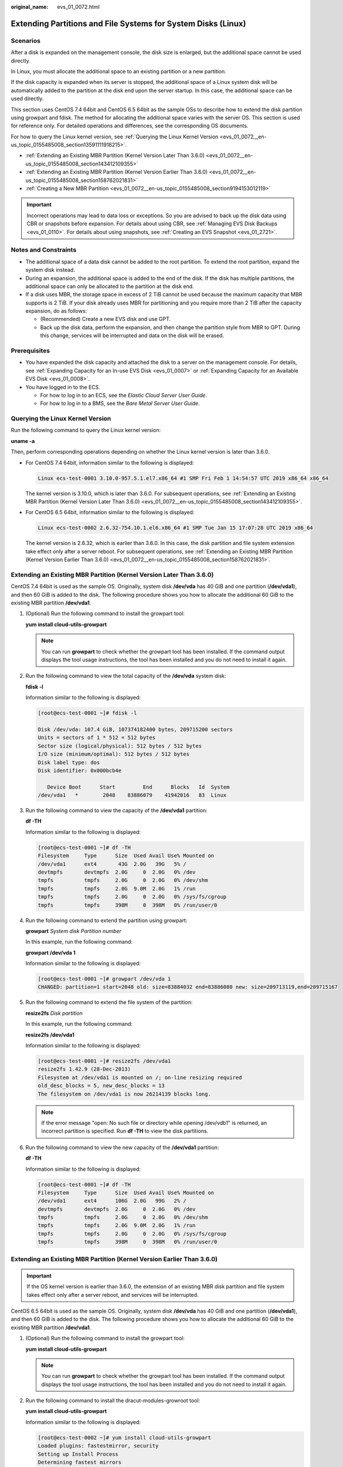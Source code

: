 :original_name: evs_01_0072.html

.. _evs_01_0072:

Extending Partitions and File Systems for System Disks (Linux)
==============================================================

Scenarios
---------

After a disk is expanded on the management console, the disk size is enlarged, but the additional space cannot be used directly.

In Linux, you must allocate the additional space to an existing partition or a new partition.

If the disk capacity is expanded when its server is stopped, the additional space of a Linux system disk will be automatically added to the partition at the disk end upon the server startup. In this case, the additional space can be used directly.

This section uses CentOS 7.4 64bit and CentOS 6.5 64bit as the sample OSs to describe how to extend the disk partition using growpart and fdisk. The method for allocating the additional space varies with the server OS. This section is used for reference only. For detailed operations and differences, see the corresponding OS documents.

For how to query the Linux kernel version, see :ref:`Querying the Linux Kernel Version <evs_01_0072__en-us_topic_0155485008_section13591111918215>`.

-  :ref:`Extending an Existing MBR Partition (Kernel Version Later Than 3.6.0) <evs_01_0072__en-us_topic_0155485008_section143412109355>`
-  :ref:`Extending an Existing MBR Partition (Kernel Version Earlier Than 3.6.0) <evs_01_0072__en-us_topic_0155485008_section158762021831>`
-  :ref:`Creating a New MBR Partition <evs_01_0072__en-us_topic_0155485008_section9194153012119>`

.. important::

   Incorrect operations may lead to data loss or exceptions. So you are advised to back up the disk data using CBR or snapshots before expansion. For details about using CBR, see :ref:`Managing EVS Disk Backups <evs_01_0110>`. For details about using snapshots, see :ref:`Creating an EVS Snapshot <evs_01_2721>`.

Notes and Constraints
---------------------

-  The additional space of a data disk cannot be added to the root partition. To extend the root partition, expand the system disk instead.
-  During an expansion, the additional space is added to the end of the disk. If the disk has multiple partitions, the additional space can only be allocated to the partition at the disk end.
-  If a disk uses MBR, the storage space in excess of 2 TiB cannot be used because the maximum capacity that MBR supports is 2 TiB. If your disk already uses MBR for partitioning and you require more than 2 TiB after the capacity expansion, do as follows:

   -  (Recommended) Create a new EVS disk and use GPT.
   -  Back up the disk data, perform the expansion, and then change the partition style from MBR to GPT. During this change, services will be interrupted and data on the disk will be erased.

Prerequisites
-------------

-  You have expanded the disk capacity and attached the disk to a server on the management console. For details, see :ref:`Expanding Capacity for an In-use EVS Disk <evs_01_0007>` or :ref:`Expanding Capacity for an Available EVS Disk <evs_01_0008>`.
-  You have logged in to the ECS.

   -  For how to log in to an ECS, see the *Elastic Cloud Server User Guide*.
   -  For how to log in to a BMS, see the *Bare Metal Server User Guide*.

.. _evs_01_0072__en-us_topic_0155485008_section13591111918215:

Querying the Linux Kernel Version
---------------------------------

Run the following command to query the Linux kernel version:

**uname -a**

Then, perform corresponding operations depending on whether the Linux kernel version is later than 3.6.0.

-  For CentOS 7.4 64bit, information similar to the following is displayed:

   .. code-block::

      Linux ecs-test-0001 3.10.0-957.5.1.el7.x86_64 #1 SMP Fri Feb 1 14:54:57 UTC 2019 x86_64 x86_64

   The kernel version is 3.10.0, which is later than 3.6.0. For subsequent operations, see :ref:`Extending an Existing MBR Partition (Kernel Version Later Than 3.6.0) <evs_01_0072__en-us_topic_0155485008_section143412109355>`.

-  For CentOS 6.5 64bit, information similar to the following is displayed:

   .. code-block::

      Linux ecs-test-0002 2.6.32-754.10.1.el6.x86_64 #1 SMP Tue Jan 15 17:07:28 UTC 2019 x86_64

   The kernel version is 2.6.32, which is earlier than 3.6.0. In this case, the disk partition and file system extension take effect only after a server reboot. For subsequent operations, see :ref:`Extending an Existing MBR Partition (Kernel Version Earlier Than 3.6.0) <evs_01_0072__en-us_topic_0155485008_section158762021831>`.

.. _evs_01_0072__en-us_topic_0155485008_section143412109355:

Extending an Existing MBR Partition (Kernel Version Later Than 3.6.0)
---------------------------------------------------------------------

CentOS 7.4 64bit is used as the sample OS. Originally, system disk **/dev/vda** has 40 GiB and one partition (**/dev/vda1**), and then 60 GiB is added to the disk. The following procedure shows you how to allocate the additional 60 GiB to the existing MBR partition **/dev/vda1**.

#. (Optional) Run the following command to install the growpart tool:

   **yum install cloud-utils-growpart**

   .. note::

      You can run **growpart** to check whether the growpart tool has been installed. If the command output displays the tool usage instructions, the tool has been installed and you do not need to install it again.

#. Run the following command to view the total capacity of the **/dev/vda** system disk:

   **fdisk -l**

   Information similar to the following is displayed:

   .. code-block:: console

      [root@ecs-test-0001 ~]# fdisk -l

      Disk /dev/vda: 107.4 GiB, 107374182400 bytes, 209715200 sectors
      Units = sectors of 1 * 512 = 512 bytes
      Sector size (logical/physical): 512 bytes / 512 bytes
      I/O size (minimum/optimal): 512 bytes / 512 bytes
      Disk label type: dos
      Disk identifier: 0x000bcb4e

         Device Boot      Start         End      Blocks   Id  System
      /dev/vda1   *        2048    83886079    41942016   83  Linux

#. Run the following command to view the capacity of the **/dev/vda1** partition:

   **df -TH**

   Information similar to the following is displayed:

   .. code-block:: console

      [root@ecs-test-0001 ~]# df -TH
      Filesystem     Type      Size  Used Avail Use% Mounted on
      /dev/vda1      ext4       43G  2.0G   39G   5% /
      devtmpfs       devtmpfs  2.0G     0  2.0G   0% /dev
      tmpfs          tmpfs     2.0G     0  2.0G   0% /dev/shm
      tmpfs          tmpfs     2.0G  9.0M  2.0G   1% /run
      tmpfs          tmpfs     2.0G     0  2.0G   0% /sys/fs/cgroup
      tmpfs          tmpfs     398M     0  398M   0% /run/user/0

#. Run the following command to extend the partition using growpart:

   **growpart** *System disk Partition number*

   In this example, run the following command:

   **growpart /dev/vda 1**

   Information similar to the following is displayed:

   .. code-block:: console

      [root@ecs-test-0001 ~]# growpart /dev/vda 1
      CHANGED: partition=1 start=2048 old: size=83884032 end=83886080 new: size=209713119,end=209715167

#. Run the following command to extend the file system of the partition:

   **resize2fs** *Disk partition*

   In this example, run the following command:

   **resize2fs /dev/vda1**

   Information similar to the following is displayed:

   .. code-block:: console

      [root@ecs-test-0001 ~]# resize2fs /dev/vda1
      resize2fs 1.42.9 (28-Dec-2013)
      Filesystem at /dev/vda1 is mounted on /; on-line resizing required
      old_desc_blocks = 5, new_desc_blocks = 13
      The filesystem on /dev/vda1 is now 26214139 blocks long.

   .. note::

      If the error message "open: No such file or directory while opening /dev/vdb1" is returned, an incorrect partition is specified. Run **df -TH** to view the disk partitions.

#. Run the following command to view the new capacity of the **/dev/vda1** partition:

   **df -TH**

   Information similar to the following is displayed:

   .. code-block:: console

      [root@ecs-test-0001 ~]# df -TH
      Filesystem     Type      Size  Used Avail Use% Mounted on
      /dev/vda1      ext4      106G  2.0G   99G   2% /
      devtmpfs       devtmpfs  2.0G     0  2.0G   0% /dev
      tmpfs          tmpfs     2.0G     0  2.0G   0% /dev/shm
      tmpfs          tmpfs     2.0G  9.0M  2.0G   1% /run
      tmpfs          tmpfs     2.0G     0  2.0G   0% /sys/fs/cgroup
      tmpfs          tmpfs     398M     0  398M   0% /run/user/0

.. _evs_01_0072__en-us_topic_0155485008_section158762021831:

Extending an Existing MBR Partition (Kernel Version Earlier Than 3.6.0)
-----------------------------------------------------------------------

.. important::

   If the OS kernel version is earlier than 3.6.0, the extension of an existing MBR disk partition and file system takes effect only after a server reboot, and services will be interrupted.

CentOS 6.5 64bit is used as the sample OS. Originally, system disk **/dev/vda** has 40 GiB and one partition (**/dev/vda1**), and then 60 GiB is added to the disk. The following procedure shows you how to allocate the additional 60 GiB to the existing MBR partition **/dev/vda1**.

#. (Optional) Run the following command to install the growpart tool:

   **yum install cloud-utils-growpart**

   .. note::

      You can run **growpart** to check whether the growpart tool has been installed. If the command output displays the tool usage instructions, the tool has been installed and you do not need to install it again.

#. Run the following command to install the dracut-modules-growroot tool:

   **yum install cloud-utils-growpart**

   Information similar to the following is displayed:

   .. code-block:: console

      [root@ecs-test-0002 ~]# yum install cloud-utils-growpart
      Loaded plugins: fastestmirror, security
      Setting up Install Process
      Determining fastest mirrors
      ...
      Package cloud-utils-growpart-0.27-10.el6.x86_64 already installed and latest version
      Nothing to do

#. Run the following command to regenerate the initramfs file:

   **dracut -f**

#. Run the following command to view the total capacity of the **/dev/vda** system disk:

   **fdisk -l**

   Information similar to the following is displayed:

   .. code-block:: console

      [root@ecs-test-0002 ~]# fdisk -l

      Disk /dev/vda: 107.4 GiB, 107374182400 bytes
      255 heads, 63 sectors/track, 13054 cylinders
      Units = cylinders of 16065 * 512 = 8225280 bytes
      Sector size (logical/physical): 512 bytes / 512 bytes
      I/O size (minimum/optimal): 512 bytes / 512 bytes
      Disk identifier: 0x0004e0be

         Device Boot      Start         End      Blocks   Id  System
      /dev/vda1   *           1        5222    41942016   83  Linux

#. Run the following command to view the capacity of the **/dev/vda1** partition:

   **df -TH**

   Information similar to the following is displayed:

   .. code-block:: console

      [root@ecs-test-0002 ~]# df -TH
      Filesystem     Type   Size  Used Avail Use% Mounted on
      /dev/vda1      ext4    43G  1.7G   39G   5% /
      tmpfs          tmpfs  2.1G     0  2.1G   0% /dev/shm

#. Run the following command to extend the partition using growpart:

   **growpart** *System disk Partition number*

   In this example, run the following command:

   **growpart /dev/vda 1**

   Information similar to the following is displayed:

   .. code-block:: console

      [root@ecs-test-0002 ~]# growpart /dev/vda 1
      CHANGED: partition=1 start=2048 old: size=83884032 end=83886080 new: size=209710462,end=209712510

#. Run the following command to restart the server:

   **reboot**

   After the server is restarted, reconnect to the server and perform the following steps.

#. Run the following command to extend the file system of the partition:

   **resize2fs** *Disk partition*

   In this example, run the following command:

   **resize2fs** **/dev/vda1**

   Information similar to the following is displayed:

   .. code-block:: console

      [root@ecs-test-0002 ~]# resize2fs /dev/vda1
      resize2fs 1.41.12 (17-May-2010)
      The filesystem is already 26213807 blocks long.  Nothing to do!

   .. note::

      If the error message "open: No such file or directory while opening /dev/vdb1" is returned, an incorrect partition is specified. Run **df -TH** to view the disk partitions.

#. Run the following command to view the new capacity of the **/dev/vda1** partition:

   **df -TH**

   Information similar to the following is displayed:

   .. code-block:: console

      [root@ecs-test-0002 ~]# df -TH
      Filesystem     Type   Size  Used Avail Use% Mounted on
      /dev/vda1      ext4   106G  1.7G   99G   2% /
      tmpfs          tmpfs  2.1G     0  2.1G   0% /dev/shm

.. _evs_01_0072__en-us_topic_0155485008_section9194153012119:

Creating a New MBR Partition
----------------------------

Originally, system disk **/dev/vda** has 40 GiB and one partition (**/dev/vda1**), and then 40 GiB is added to the disk. The following procedure shows you how to create a new MBR partition **/dev/vda2** with this 40 GiB.

#. Run the following command to view the disk partition information:

   **fdisk -l**

   Information similar to the following is displayed:

   .. code-block:: console

      [root@ecs-2220 ~]# fdisk -l

      Disk /dev/vda: 85.9 GiB, 85899345920 bytes, 167772160 sectors
      Units = sectors of 1 * 512 = 512 bytes
      Sector size (logical/physical): 512 bytes / 512 bytes
      I/O size (minimum/optimal): 512 bytes / 512 bytes
      Disk label type: dos
      Disk identifier: 0x0008d18f

         Device Boot      Start         End      Blocks   Id  System
      /dev/vda1   *        2048    83886079    41942016   83  Linux

   In the command output, the capacity of the **dev/vda** system disk is 80 GiB, in which the in-use **dev/vda1** partition takes 40 GiB and the additional 40 GiB has not been allocated.

#. Run the following command to enter fdisk:

   **fdisk /dev/vda**

   Information similar to the following is displayed:

   .. code-block:: console

      [root@ecs-2220 ~]# fdisk /dev/vda
      Welcome to fdisk (util-linux 2.23.2).

      Changes will remain in memory only, until you decide to write them.
      Be careful before using the write command.


      Command (m for help):

#. Enter **n** and press **Enter** to create a new partition.

   Information similar to the following is displayed:

   .. code-block::

      Command (m for help): n
      Partition type:
         p   primary (1 primary, 0 extended, 3 free)
         e   extended

   There are two types of disk partitions:

   -  Choosing **p** creates a primary partition.
   -  Choosing **e** creates an extended partition.

   .. note::

      If MBR is used, a maximum of four primary partitions, or three primary partitions plus one extended partition can be created. The extended partition must be divided into logical partitions before use.

      Disk partitions created using GPT are not categorized.

#. In this example, a primary partition is created. Therefore, enter **p** and press **Enter** to create a primary partition.

   Information similar to the following is displayed:

   .. code-block::

      Select (default p): p
      Partition number (2-4, default 2):

#. Enter the serial number of the primary partition and press **Enter**. Partition number **2** is used in this example. Therefore, enter **2** and press **Enter.**

   Information similar to the following is displayed:

   .. code-block::

      Partition number (2-4, default 2): 2
      First sector (83886080-167772159, default 83886080):

#. Enter the new partition's start sector and press **Enter**. In this example, the default start sector is used.

   The system displays the start and end sectors of the partition's available space. You can customize the value within this range or use the default value. The start sector must be smaller than the partition's end sector.

   Information similar to the following is displayed:

   .. code-block::

      First sector (83886080-167772159, default 83886080):
      Using default value 83886080
      Last sector, +sectors or +size{K,M,G} (83886080-167772159,default 167772159):

#. Enter the new partition's end sector and press **Enter**. In this example, the default end sector is used.

   The system displays the start and end sectors of the partition's available space. You can customize the value within this range or use the default value. The start sector must be smaller than the partition's end sector.

   Information similar to the following is displayed:

   .. code-block::

      Last sector, +sectors or +size{K,M,G} (83886080-167772159,
      default 167772159):
      Using default value 167772159
      Partition 2 of type Linux and of size 40 GiB is set

      Command (m for help):

#. Enter **p** and press **Enter** to view the new partition.

   Information similar to the following is displayed:

   .. code-block::

      Command (m for help): p

      Disk /dev/vda: 85.9 GiB, 85899345920 bytes, 167772160 sectors
      Units = sectors of 1 * 512 = 512 bytes
      Sector size (logical/physical): 512 bytes / 512 bytes
      I/O size (minimum/optimal): 512 bytes / 512 bytes
      Disk label type: dos
      Disk identifier: 0x0008d18f

         Device Boot      Start         End      Blocks   Id  System
      /dev/vda1   *        2048    83886079    41942016   83  Linux
      /dev/vda2        83886080   167772159    41943040   83  Linux
      Command (m for help):

#. Enter **w** and press **Enter** to write the changes to the partition table.

   Information similar to the following is displayed:

   .. code-block::

      Command (m for help): w
      The partition table has been altered!

      Calling ioctl() to re-read partition table.

      WARNING: Re-reading the partition table failed with error 16: Device or resource busy.
      The kernel still uses the old table. The new table will be used at
      the next reboot or after you run partprobe(8) or kpartx(8)
      Syncing disks.

   The partition is created.

   .. note::

      In case that you want to discard the changes made before, you can exit fdisk by entering **q**.

#. Run the following command to synchronize the new partition table to the OS:

   **partprobe**

#. Run the following command to set the file system format for the new partition:

   **mkfs** **-t** *File system* *Disk partition*

   -  Sample command of the ext\* file system:

      (The ext4 file system is used in this example.)

      **mkfs -t ext4 /dev/vda2**

   -  Sample command of the xfs file system:

      **mkfs** **-t** **xfs** **/dev/vda2**

      Information similar to the following is displayed:

      .. code-block:: console

         [root@ecs-2220 ~]# mkfs -t xfs /dev/vda2
         meta-data=/dev/vda2              isize=512     agcount=4, agsize=2621440 blks
                  =                       sectsz=512    attr=2, projid32bit=1
                  =                       crc=1         finobt=0, sparse=0
         data     =                       bsize=4096    blocks=10485760, imaxpct=25
                  =                       sunit=0       swidth=0 blks
         naming   =version2               bsize=4096    ascii-ci=0 ftype=1
         log      =internal log           bsize=4096    blocks=5120, version=2
                  =                       sectsz=512    sunit=0 blks, lazy-count=1
         realtime =none                   extsz=4096    blocks=0, rtextents=0

   The formatting takes a while, and you need to observe the system running status. Once **done** is displayed in the command output, the formatting is complete.

#. (Optional) Run the following command to create a mount point:

   Perform this step if you want to mount the partition on a new mount point.

   **mkdir** *Mount point*

   In this example, run the following command to create the **/opt** mount point:

   **mkdir /opt**

#. Run the following command to mount the new partition:

   **mount** *Disk partition* *Mount point*

   In this example, run the following command to mount the new partition **/dev/vda2** on **/opt**:

   **mount /dev/vda2 /opt**

   .. note::

      If the new partition is mounted on a directory that is not empty, the subdirectories and files in the directory will be hidden. Therefore, you are advised to mount the new partition on an empty directory or a new directory. If the new partition must be mounted on a directory that is not empty, move the subdirectories and files in this directory to another directory temporarily. After the partition is successfully mounted, move the subdirectories and files back.

#. Run the following command to view the mount result:

   **df -TH**

   Information similar to the following is displayed:

   .. code-block:: console

      [root@ecs-2220 ~]# df -TH
      Filesystem     Type      Size  Used Avail Use% Mounted on
      /dev/vda1      ext4       43G  2.0G   39G   5% /
      devtmpfs       devtmpfs  509M     0  509M   0% /dev
      tmpfs          tmpfs     520M     0  520M   0% /dev/shm
      tmpfs          tmpfs     520M  7.2M  513M   2% /run
      tmpfs          tmpfs     520M     0  520M   0% /sys/fs/cgroup
      tmpfs          tmpfs     104M     0  104M   0% /run/user/0
      /dev/vda2      ext4       43G   51M   40G   1% /opt

   .. note::

      If the server is restarted, the mounting will become invalid. You can modify the **/etc/fstab** file to configure automount at startup. See the following part for details.

Configuring Automatic Mounting at System Start
----------------------------------------------

The **fstab** file controls what disks are automatically mounted at ECS startup. You can configure the **fstab** file of an ECS that has data. This operation will not affect the existing data.

The following example uses UUIDs to identify disks in the **fstab** file. You are advised not to use device names (like **/dev/vdb1**) to identify disks in the file because device names are assigned dynamically and may change (for example, from **/dev/vdb1** to **/dev/vdb2**) after an ECS stop or start. This can even prevent your ECS from booting up.

.. note::

   UUIDs are the unique character strings for identifying partitions in Linux.

#. Query the partition UUID.

   **blkid** *Disk partition*

   In this example, the UUID of the **/dev/vdb1** partition is queried.

   **blkid /dev/vdb1**

   Information similar to the following is displayed:

   .. code-block:: console

      [root@ecs-test-0001 ~]# blkid /dev/vdb1
      /dev/vdb1: UUID="0b3040e2-1367-4abb-841d-ddb0b92693df" TYPE="ext4"

   Carefully record the UUID, as you will need it for the following step.

#. Open the **fstab** file using the vi editor.

   **vi /etc/fstab**

#. Press **i** to enter editing mode.

#. Move the cursor to the end of the file and press **Enter**. Then, add the following information:

   .. code-block::

      UUID=0b3040e2-1367-4abb-841d-ddb0b92693df /mnt/sdc                ext4    defaults        0 2

#. Press **Esc**, enter **:wq**, and press **Enter**.

   The system saves the configurations and exits the vi editor.

#. Verify that the disk is auto-mounted at startup.

   a. Unmount the partition.

      **umount** *Disk partition*

      In this example, run the following command:

      **umount /dev/vdb1**

   b. Reload all the content in the **/etc/fstab** file.

      **mount -a**

   c. Query the file system mounting information.

      **mount** **\|** **grep** *Mount point*

      In this example, run the following command:

      **mount** **\|** **grep** **/mnt/sdc**

      If information similar to the following is displayed, automatic mounting has been configured:

      .. code-block::

         root@ecs-test-0001 ~]# mount | grep /mnt/sdc
         /dev/vdb1 on /mnt/sdc type ext4 (rw,relatime,data=ordered)
